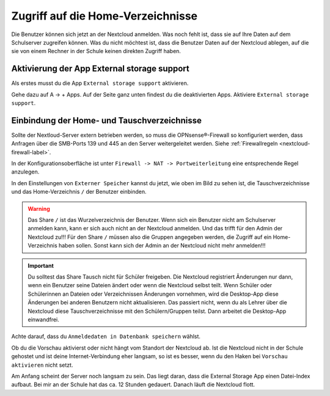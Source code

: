 ==================================
Zugriff auf die Home-Verzeichnisse
==================================

.. sectionauthor:: `@cweikl <https://ask.linuxmuster.net/u/cweikl>`_ , `@rettich <https://ask.linuxmuster.net/u/rettich>`_

Die Benutzer können sich jetzt an der Nextcloud anmelden. Was noch fehlt ist, dass sie auf Ihre Daten auf dem Schulserver zugreifen können. Was du nicht möchtest ist, dass die Benutzer Daten auf der Nextcloud ablegen, auf die sie von einem Rechner in der Schule keinen direkten Zugriff haben.

Aktivierung der App External storage support
============================================

Als erstes musst du die App ``External storage support`` aktivieren.

.. image:: media/SMB01.png
   :alt: +Apps
   :align: center
   
Gehe dazu auf A -> + Apps. Auf der Seite ganz unten findest du die deaktivierten Apps. Aktiviere ``External storage support``.


   
Einbindung der Home- und Tauschverzeichnisse
============================================
   
Sollte der Nextloud-Server extern betrieben werden, so muss die OPNsense®-Firewall so konfiguriert werden, dass Anfragen 
über die SMB-Ports 139 und 445 an den Server weitergeleitet werden. Siehe :ref:`Firewallregeln <nextcloud-firewall-label>`. 

In der Konfigurationsoberfläche ist unter ``Firewall -> NAT -> Portweiterleitung``
eine entsprechende Regel anzulegen.   
   
.. image:: media/SMB02.png
   :alt: Externer Speicher
   :align: center

In den Einstellungen von ``Externer Speicher`` kannst du jetzt, wie oben im Bild zu sehen ist, die Tauschverzeichnisse und das Home-Verzeichnis ``/`` der Benutzer einbinden.

.. warning::
    Das Share ``/`` ist das Wurzelverzeichnis der Benutzer. Wenn sich ein Benutzer nicht am Schulserver anmelden kann, kann er sich auch nicht an der Nextcloud anmelden. Und das trifft für den Admin der Nextcloud zu!!!
    Für den Share ``/`` müssen also die Gruppen angegeben werden, die Zugriff auf ein Home-Verzeichnis haben sollen. Sonst kann sich der Admin an der Nextcloud nicht mehr anmelden!!!
    
.. important::
   Du solltest das Share Tausch nicht für Schüler freigeben. Die Nextcloud registriert Änderungen nur dann, wenn ein Benutzer seine Dateien ändert oder wenn die Nextcloud selbst teilt. Wenn Schüler oder Schülerinnen an Dateien oder Verzeichnissen Änderungen vornehmen, wird die Desktop-App diese Änderungen bei anderen Benutzern nicht aktualisieren. 
   Das passiert nicht, wenn du als Lehrer über die Nextcloud diese Tauschverzeichnisse mit den Schülern/Gruppen teilst. Dann arbeitet die Desktop-App einwandfrei. 

.. image:: media/SMB03.png
   :alt: Anmeldedaten
   :align: center

Achte darauf, dass du ``Anmeldedaten in Datenbank speichern`` wählst.

.. image:: media/SMB04.png
   :alt: Vorschau aktivieren
   :align: center
   
Ob du die Vorschau aktivierst oder nicht hängt vom Standort der Nextcloud ab. Ist die Nextcloud nicht in der Schule gehostet und ist deine Internet-Verbindung eher langsam, so ist es besser, wenn du den Haken bei ``Vorschau aktivieren`` nicht setzt.

Am Anfang scheint der Server noch langsam zu sein. Das liegt daran, dass die External Storage App einen Datei-Index aufbaut. Bei mir an der Schule hat das ca. 12 Stunden gedauert. Danach läuft die Nextcloud flott.


